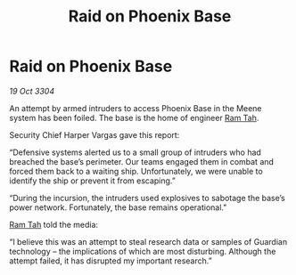 :PROPERTIES:
:ID:       bccc7b7b-0620-4c8e-88dd-b8956bc94ee4
:END:
#+title: Raid on Phoenix Base
#+filetags: :3304:galnet:

* Raid on Phoenix Base

/19 Oct 3304/

An attempt by armed intruders to access Phoenix Base in the Meene system has been foiled. The base is the home of engineer [[id:4551539e-a6b2-4c45-8923-40fb603202b7][Ram Tah]]. 

Security Chief Harper Vargas gave this report: 

“Defensive systems alerted us to a small group of intruders who had breached the base’s perimeter. Our teams engaged them in combat and forced them back to a waiting ship. Unfortunately, we were unable to identify the ship or prevent it from escaping.” 

“During the incursion, the intruders used explosives to sabotage the base’s power network. Fortunately, the base remains operational." 

[[id:4551539e-a6b2-4c45-8923-40fb603202b7][Ram Tah]] told the media: 

“I believe this was an attempt to steal research data or samples of Guardian technology – the implications of which are most disturbing. Although the attempt failed, it has disrupted my important research.”
